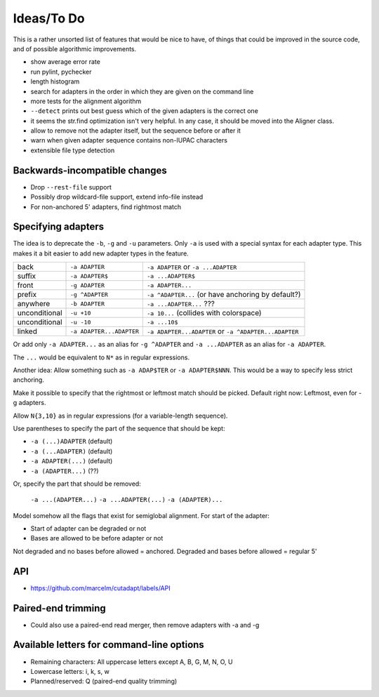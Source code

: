 Ideas/To Do
===========

This is a rather unsorted list of features that would be nice to have, of
things that could be improved in the source code, and of possible algorithmic
improvements.

- show average error rate
- run pylint, pychecker
- length histogram
- search for adapters in the order in which they are given on the
  command line
- more tests for the alignment algorithm
- ``--detect`` prints out best guess which of the given adapters is the correct one
- it seems the str.find optimization isn't very helpful. In any case, it should be
  moved into the Aligner class.
- allow to remove not the adapter itself, but the sequence before or after it
- warn when given adapter sequence contains non-IUPAC characters
- extensible file type detection


Backwards-incompatible changes
------------------------------

- Drop ``--rest-file`` support
- Possibly drop wildcard-file support, extend info-file instead
- For non-anchored 5' adapters, find rightmost match


Specifying adapters
-------------------

The idea is to deprecate the ``-b``,  ``-g`` and ``-u`` parameters. Only ``-a``
is used with a special syntax for each adapter type. This makes it a bit easier
to add new adapter types in the feature.

.. csv-table::

    back,``-a ADAPTER``,``-a ADAPTER`` or ``-a ...ADAPTER``
    suffix,``-a ADAPTER$``,``-a ...ADAPTER$``
    front,``-g ADAPTER``,``-a ADAPTER...``
    prefix,``-g ^ADAPTER``,``-a ^ADAPTER...`` (or have anchoring by default?)
    anywhere,``-b ADAPTER``, ``-a ...ADAPTER...`` ???
    unconditional,``-u +10``,``-a 10...`` (collides with colorspace)
    unconditional,``-u -10``,``-a ...10$``
    linked,``-a ADAPTER...ADAPTER``,``-a ADAPTER...ADAPTER`` or ``-a ^ADAPTER...ADAPTER``

Or add only ``-a ADAPTER...`` as an alias for ``-g ^ADAPTER`` and
``-a ...ADAPTER`` as an alias for ``-a ADAPTER``.

The ``...`` would be equivalent to ``N*`` as in regular expressions.

Another idea: Allow something such as ``-a ADAP$TER`` or ``-a ADAPTER$NNN``.
This would be a way to specify less strict anchoring.

Make it possible to specify that the rightmost or leftmost match should be
picked. Default right now: Leftmost, even for -g adapters.

Allow ``N{3,10}`` as in regular expressions (for a variable-length sequence).

Use parentheses to specify the part of the sequence that should be kept:

* ``-a (...)ADAPTER`` (default)
* ``-a (...ADAPTER)`` (default)
* ``-a ADAPTER(...)`` (default)
* ``-a (ADAPTER...)`` (??)

Or, specify the part that should be removed:

    ``-a ...(ADAPTER...)``
    ``-a ...ADAPTER(...)``
    ``-a (ADAPTER)...``

Model somehow all the flags that exist for semiglobal alignment. For start of the adapter:

* Start of adapter can be degraded or not
* Bases are allowed to be before adapter or not

Not degraded and no bases before allowed = anchored.
Degraded and bases before allowed = regular 5'

API
---

* https://github.com/marcelm/cutadapt/labels/API

Paired-end trimming
-------------------

* Could also use a paired-end read merger, then remove adapters with -a and -g

Available letters for command-line options
-----------------------------------------------

* Remaining characters: All uppercase letters except A, B, G, M, N, O, U
* Lowercase letters: i, k, s, w
* Planned/reserved: Q (paired-end quality trimming)
